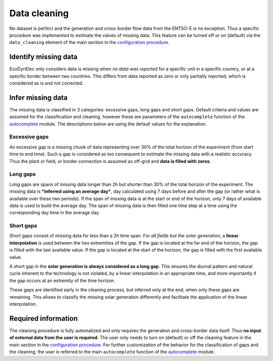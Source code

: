 Data cleaning
==============

No dataset is perfect and the generation and cross-border flow data from the ENTSO-E is no exception. Thus a specific procedure was implemented to estimate the values of missing data. This feature can be turned off or on (default) via the ``data_cleaning`` element of the main section in the `configuration procedure <https://ecodynelec.readthedocs.io/en/latest/data_input/parameters.html#main-parameters>`__.


Identify missing data
----------------------
EcoDynElec only considers data is missing when *no data was reported* for a specific unit in a specific country, or at a specific border between two countries. This differs from data reported as *zero* or only partially reported, which is considered as is and not corrected.



Infer missing data
-------------------
The missing data is classified in 3 categories:  excessive gaps, long gaps and short gaps. Default criteria and values are assumed for the classification and cleaning, however these are parameters of the ``autocomplete`` function of the `autocomplete <https://ecodynelec.readthedocs.io/en/latest/modules/preprocessing.autocomplete.html#ecodynelec.preprocessing.autocomplete.autocomplete>`__ module. The descriptions below are using the default values for the explanation.

Excessive gaps
~~~~~~~~~~~~~~~~
An excessive gap is a missing chunk of data representing over 30% of the total horizon of the experiment (from start time to end time). Such a gap is considered as too consequent to estimate the missing data with a realistic accuracy. Thus the plant or field, or border connection is assumed as off-grid and **data is filled with zeros**.

Long gaps
~~~~~~~~~~~
Long gaps are spans of missing data longer than 2h but shorter than 30% of the total horizon of the experiment. The missing data is ***inferred using an average day***, day calculated using 7 days before and after the gap (or rather what is available over these two periods). If the span of missing data is at the start or end of the horizon, only 7 days of available data is used to build the average day. The span of missing data is then filled one time step at a time using the corresponding day time in the average day.

Short gaps
~~~~~~~~~~~~~
Short gaps consist of missing data for less than a 2h time span. For *all fields but the solar generation*, a **linear interpolation** is used between the two extremities of the gap. If the gap is located at the far end of the horizon, the gap is filled with the last available value. If the gap is located at the start of the horizon, the gap is filled with the first available value.

A short gap in the **solar generation is always considered as a long gap**. This ensures the diurnal pattern and natural cycle inherent to the technology is not violated, by a linear interpolation in an appropriate time, and more importantly if the gap occurs at an extremity of the time horizon.

These gaps are identified early in the cleaning process, but inferred only at the end, when only these gaps are remaining. This allows to classify the missing solar generation differently and facilitate the application of the linear interpolation.




Required information
----------------------
The cleaning procedure is fully automatized and only requires the generation and cross-border data itself. Thus **no input of external data from the user is required**. The user only needs to turn on (default) or off the cleaning feature in the main section in the `configuration procedure <https://ecodynelec.readthedocs.io/en/latest/data_input/parameters.html#main-parameters>`__.  For further customization of the behavior for the classification of gaps and the cleaning, the user is referred to the main ``autocomplete`` function of the  `autocomplete <https://ecodynelec.readthedocs.io/en/latest/modules/preprocessing.autocomplete.html#ecodynelec.preprocessing.autocomplete.autocomplete>`__ module.